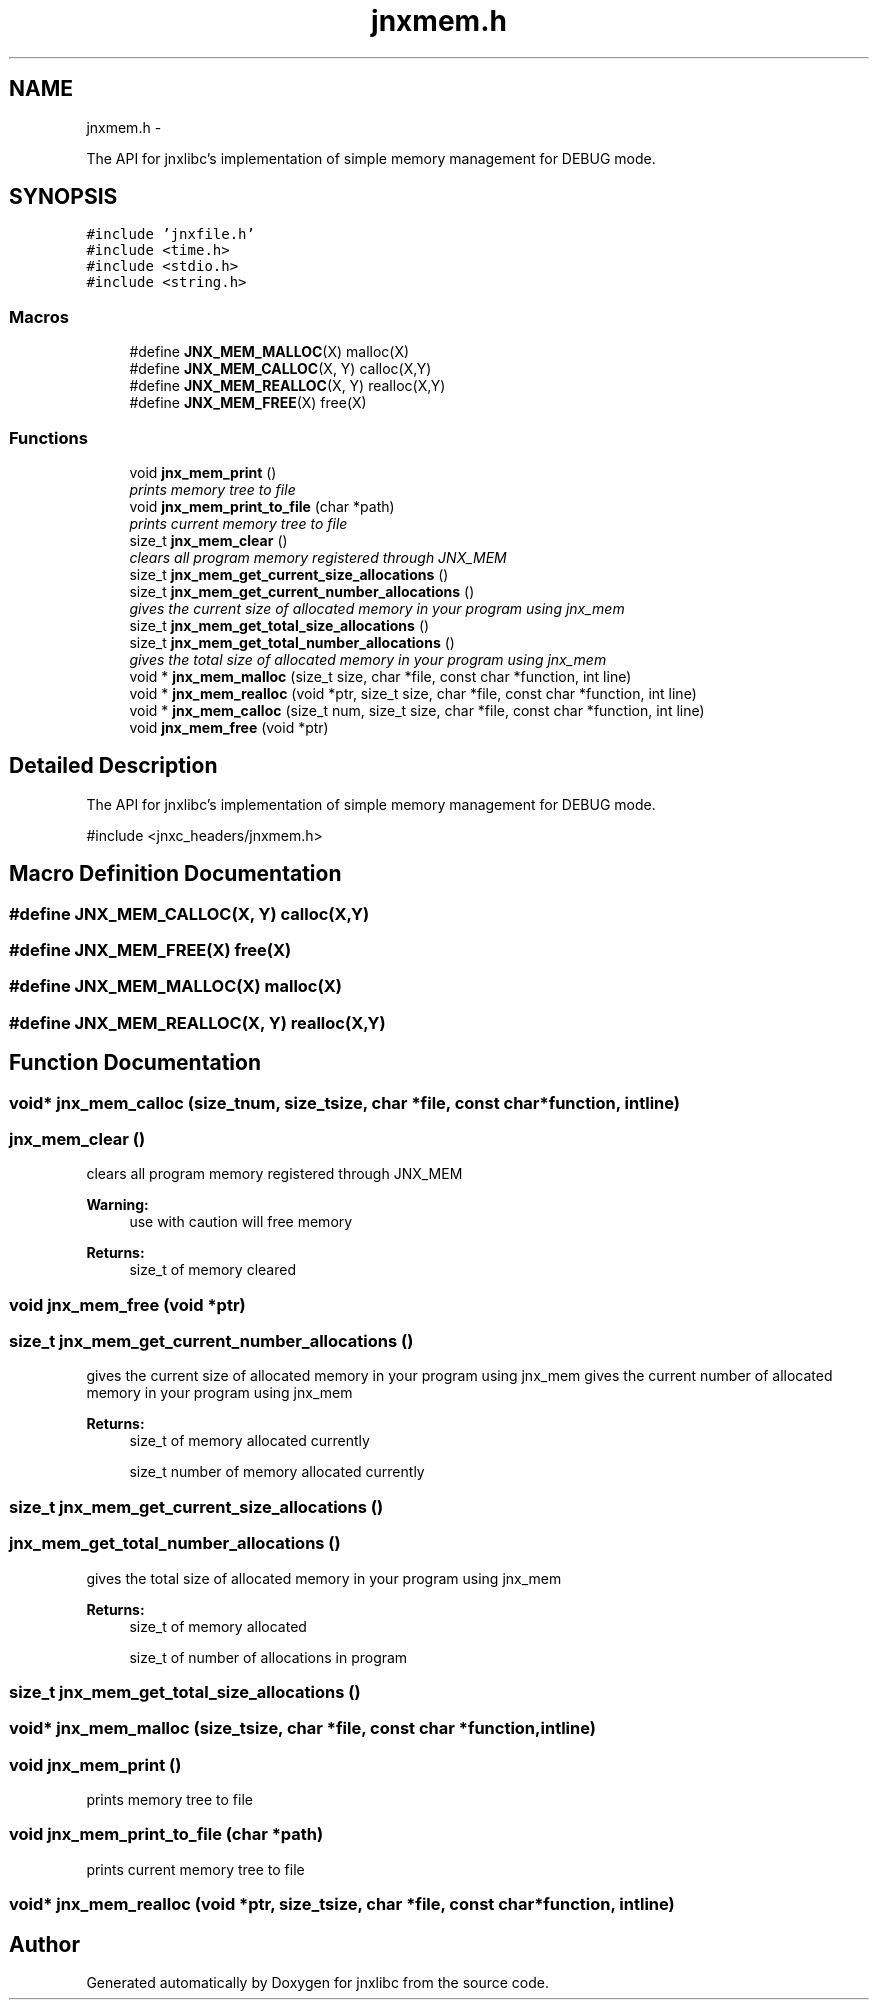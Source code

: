 .TH "jnxmem.h" 3 "Mon Feb 17 2014" "jnxlibc" \" -*- nroff -*-
.ad l
.nh
.SH NAME
jnxmem.h \- 
.PP
The API for jnxlibc's implementation of simple memory management for DEBUG mode\&.  

.SH SYNOPSIS
.br
.PP
\fC#include 'jnxfile\&.h'\fP
.br
\fC#include <time\&.h>\fP
.br
\fC#include <stdio\&.h>\fP
.br
\fC#include <string\&.h>\fP
.br

.SS "Macros"

.in +1c
.ti -1c
.RI "#define \fBJNX_MEM_MALLOC\fP(X)   malloc(X)"
.br
.ti -1c
.RI "#define \fBJNX_MEM_CALLOC\fP(X, Y)   calloc(X,Y)"
.br
.ti -1c
.RI "#define \fBJNX_MEM_REALLOC\fP(X, Y)   realloc(X,Y)"
.br
.ti -1c
.RI "#define \fBJNX_MEM_FREE\fP(X)   free(X)"
.br
.in -1c
.SS "Functions"

.in +1c
.ti -1c
.RI "void \fBjnx_mem_print\fP ()"
.br
.RI "\fIprints memory tree to file \fP"
.ti -1c
.RI "void \fBjnx_mem_print_to_file\fP (char *path)"
.br
.RI "\fIprints current memory tree to file \fP"
.ti -1c
.RI "size_t \fBjnx_mem_clear\fP ()"
.br
.RI "\fIclears all program memory registered through JNX_MEM \fP"
.ti -1c
.RI "size_t \fBjnx_mem_get_current_size_allocations\fP ()"
.br
.ti -1c
.RI "size_t \fBjnx_mem_get_current_number_allocations\fP ()"
.br
.RI "\fIgives the current size of allocated memory in your program using jnx_mem \fP"
.ti -1c
.RI "size_t \fBjnx_mem_get_total_size_allocations\fP ()"
.br
.ti -1c
.RI "size_t \fBjnx_mem_get_total_number_allocations\fP ()"
.br
.RI "\fIgives the total size of allocated memory in your program using jnx_mem \fP"
.ti -1c
.RI "void * \fBjnx_mem_malloc\fP (size_t size, char *file, const char *function, int line)"
.br
.ti -1c
.RI "void * \fBjnx_mem_realloc\fP (void *ptr, size_t size, char *file, const char *function, int line)"
.br
.ti -1c
.RI "void * \fBjnx_mem_calloc\fP (size_t num, size_t size, char *file, const char *function, int line)"
.br
.ti -1c
.RI "void \fBjnx_mem_free\fP (void *ptr)"
.br
.in -1c
.SH "Detailed Description"
.PP 
The API for jnxlibc's implementation of simple memory management for DEBUG mode\&. 

#include <jnxc_headers/jnxmem\&.h> 
.SH "Macro Definition Documentation"
.PP 
.SS "#define JNX_MEM_CALLOC(X, Y)   calloc(X,Y)"

.SS "#define JNX_MEM_FREE(X)   free(X)"

.SS "#define JNX_MEM_MALLOC(X)   malloc(X)"

.SS "#define JNX_MEM_REALLOC(X, Y)   realloc(X,Y)"

.SH "Function Documentation"
.PP 
.SS "void* jnx_mem_calloc (size_tnum, size_tsize, char *file, const char *function, intline)"

.SS "jnx_mem_clear ()"

.PP
clears all program memory registered through JNX_MEM 
.PP
\fBWarning:\fP
.RS 4
use with caution will free memory 
.RE
.PP
\fBReturns:\fP
.RS 4
size_t of memory cleared 
.RE
.PP

.SS "void jnx_mem_free (void *ptr)"

.SS "size_t jnx_mem_get_current_number_allocations ()"

.PP
gives the current size of allocated memory in your program using jnx_mem gives the current number of allocated memory in your program using jnx_mem
.PP
\fBReturns:\fP
.RS 4
size_t of memory allocated currently
.PP
size_t number of memory allocated currently 
.RE
.PP

.SS "size_t jnx_mem_get_current_size_allocations ()"

.SS "jnx_mem_get_total_number_allocations ()"

.PP
gives the total size of allocated memory in your program using jnx_mem 
.PP
\fBReturns:\fP
.RS 4
size_t of memory allocated
.PP
size_t of number of allocations in program 
.RE
.PP

.SS "size_t jnx_mem_get_total_size_allocations ()"

.SS "void* jnx_mem_malloc (size_tsize, char *file, const char *function, intline)"

.SS "void jnx_mem_print ()"

.PP
prints memory tree to file 
.SS "void jnx_mem_print_to_file (char *path)"

.PP
prints current memory tree to file 
.SS "void* jnx_mem_realloc (void *ptr, size_tsize, char *file, const char *function, intline)"

.SH "Author"
.PP 
Generated automatically by Doxygen for jnxlibc from the source code\&.
